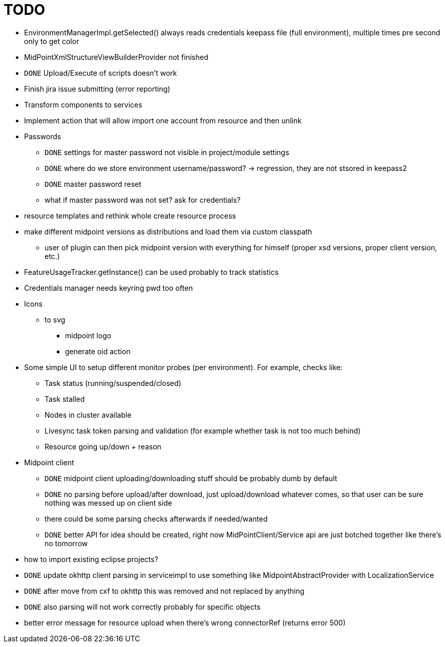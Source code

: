 = TODO

* EnvironmentManagerImpl.getSelected() always reads credentials keepass file (full environment), multiple times pre second only to get color
* MidPointXmlStructureViewBuilderProvider not finished
* `DONE` Upload/Execute of scripts doesn't work
* Finish jira issue submitting (error reporting)
* Transform components to services
* Implement action that will allow import one account from resource and then unlink
* Passwords
** `DONE` settings for master password not visible in project/module settings
** `DONE` where do we store environment username/password? -> regression, they are not stsored in keepass2
** `DONE` master password reset
** what if master password was not set? ask for credentials?
* resource templates and rethink whole create resource process
* make different midpoint versions as distributions and load them via custom classpath
** user of plugin can then pick midpoint version with everything for himself (proper xsd versions, proper client version, etc.)
* FeatureUsageTracker.getInstance() can be used probably to track statistics
* Credentials manager needs keyring pwd too often
* Icons
** to svg
*** midpoint logo
*** generate oid action
* Some simple UI to setup different monitor probes (per environment). For example, checks like:
** Task status (running/suspended/closed)
** Task stalled
** Nodes in cluster available
** Livesync task token parsing and validation (for example whether task is not too much behind)
** Resource going up/down + reason
* Midpoint client
** `DONE` midpoint client uploading/downloading stuff should be probably dumb by default
** `DONE` no parsing before upload/after download, just upload/download whatever comes, so that user can be sure nothing was messed up on client side
** there could be some parsing checks afterwards if needed/wanted
** `DONE` better API for idea should be created, right now MidPointClient/Service api are just botched together like there's no tomorrow
* how to import existing eclipse projects?
* `DONE` update okhttp client parsing in serviceimpl to use something like MidpointAbstractProvider with LocalizationService
    * `DONE` after move from cxf to okhttp this was removed and not replaced by anything
    * `DONE` also parsing will not work correctly probably for specific objects
* better error message for resource upload when there's wrong connectorRef (returns error 500)
